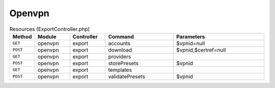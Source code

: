 Openvpn
~~~~~~~

.. csv-table:: Resources (ExportController.php)
   :header: "Method", "Module", "Controller", "Command", "Parameters"
   :widths: 4, 15, 15, 30, 40

    "``GET``","openvpn","export","accounts","$vpnid=null"
    "``POST``","openvpn","export","download","$vpnid,$certref=null"
    "``GET``","openvpn","export","providers",""
    "``POST``","openvpn","export","storePresets","$vpnid"
    "``GET``","openvpn","export","templates",""
    "``POST``","openvpn","export","validatePresets","$vpnid"

